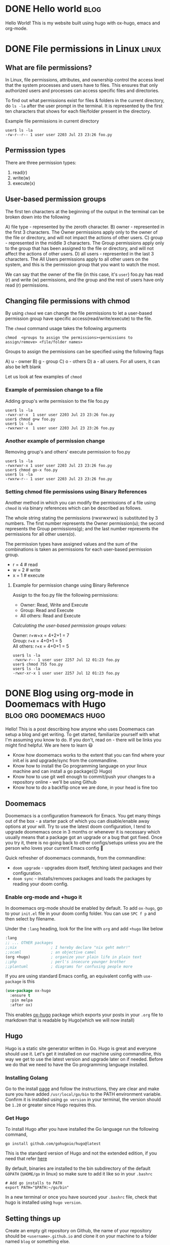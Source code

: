 #+hugo_base_dir: ../

* DONE Hello world :blog:
  CLOSED: [2022-03-26 Sat 13:53]
:PROPERTIES:
:EXPORT_FILE_NAME: hello-world
:END:
Hello World! This is my website built using hugo with ox-hugo, emacs and org-mode.
* DONE File permissions in Linux :linux:
  CLOSED: [2022-07-13 Wed 12:45]
:PROPERTIES:
:EXPORT_FILE_NAME: linux-file-permissions
:END:
** What are file permissions?
In Linux, file permissions, attributes, and ownership control the access level that
the system processes and users have to files. This ensures that only authorized users
and processes can access specific files and directories.

To find out what permissions exist for files & folders in the current directory,
do ~ls -la~ after the user prompt in the terminal. It is represented by the first
ten characters that shows for each file/folder present in the directory.


Example file permissions in current directory
#+begin_src
 user$ ls -la
 -rw-r--r-- 1 user user 2203 Jul 23 23:26 foo.py
#+end_src

** Permisssion types
There are three permission types:
1. read(r)
2. write(w)
3. execute(x)

** User-based permission groups
The first ten characters at the beginning of the output in the terminal
can be broken down into the following

A) file type - represented by the zeroth character.
B) owner - represented in the first 3 characters.
   The Owner permissions apply only to the owner of the file or
   directory, and will not impact the actions of other users.
C) group - represented in the middle 3 characters.
   The Group permissions apply only to the group that has been
   assigned to the file or directory, and will not affect the
   actions of other users.
D) all users - represented in the last 3 characters.
   The All Users permissions apply to all other users on the system,
   and this is the permission group that you want to watch the most.


We can say that the owner of the file (in this case, it's ~user~) foo.py
has read (r) and write (w) permissions, and the group and the rest of
users have only read (r) permissions.

** Changing file permissions with chmod
By using ~chmod~ we can change the file permissions to let a user-based
permission group have specific access(read/write/execute) to the file.

The ~chmod~ command usage takes the following arguments
#+begin_src
  chmod  <groups to assign the permissions><permissions to assign/remove> <file/folder names>
#+end_src

Groups to assign the permissions can be specified using the following flags

A) u - owner
B) g - group
C) o - others
D) a - all users. For all users, it can also be left blank

Let us look at few examples of ~chmod~
*** Example of permission change to a file
Adding group's write permission to the file foo.py
#+begin_src
 user$ ls -la
 -rwxr-xr-x  1 user user 2203 Jul 23 23:26 foo.py
 user$ chmod g+w foo.py
 user$ ls -la
 -rwxrwxr-x  1 user user 2203 Jul 23 23:26 foo.py
#+end_src
*** Another example of permission change
Removing group's and others' execute permission to foo.py
#+begin_src
 user$ ls -la
 -rwxrwxr-x 1 user user 2203 Jul 23 23:26 foo.py
 user$ chmod go-x foo.py
 user$ ls -la
 -rwxrw-r-- 1 user user 2203 Jul 23 23:26 foo.py
#+end_src

*** Setting chmod file permissions using Binary References
Another method in which you can modify the permissions of a file
using ~chmod~ is via binary references which can be described as
follows.

The whole string stating the permissions (rwxrwxrwx) is substituted
by 3 numbers. The first number represents the Owner permission(u); the
second represents the Group permissions(g); and the last number represents
the permissions for all other users(o).

The permission types have assigned values and the sum of the
combinations is taken as permissions for each user-based permission group.

+ r = 4 # read
+ w = 2 # write
+ x = 1 # execute

**** Example for permission change using Binary Reference
Assign to the foo.py file the following permissions:

+ Owner: Read, Write and Execute
+ Group: Read and Execute
+ All others: Read and Execute

/Calculating the user-based permission groups values:/

Owner: r+w+x      = 4+2+1 = 7 \\
Group: r+x        = 4+0+1 = 5 \\
All others: r+x   = 4+0+1 = 5
  #+begin_src
 user$ ls -la
 -rwxrw-r-- 1 user user 2257 Jul 12 01:23 foo.py
 user$ chmod 755 foo.py
 user$ ls -la
 -rwxr-xr-x 1 user user 2257 Jul 12 01:23 foo.py
  #+end_src
* DONE Blog using org-mode in Doomemacs with Hugo :blog:org:doomemacs:hugo:
  CLOSED: [2024-03-23 Sat 14:00]
:PROPERTIES:
:EXPORT_FILE_NAME: org-doomemacs-hugo
:END:
Hello! This is a post describing how anyone who uses Doomemacs can setup a blog and get writing.
To get started, familiarize yourself with what I'm assuming you know to do. If you don't, read on - there will be links you might find helpful. We are here to learn 😃
+ Know how doomemacs works to the extent that you can find where your init.el is and upgrade/sync from the commandline.
+ Know how to install the Go programming language on your linux machine and can install a go package(😉 Hugo)
+ Know how to use git well enough to commit/push your changes to a repository online - we'll be using Github
+ Know how to do a backflip once we are done, in your head is fine too

** Doomemacs
Doomemacs is a configuration framework for Emacs. You get many things out of the box - a starter pack of which you can disable/enable away options at your will.
Try to use the latest doom configuration, I tend to upgrade doomemacs once in 3 months or whenever it is necessary which usually means that a package got an upgrade or a bug that got fixed.
Once you try it, there is no going back to other configs/setups unless you are the person who loves your current Emacs config 🫡


Quick refresher of doomemacs commands, from the commandline:
+ ~doom upgrade~ - upgrades doom itself, fetching latest packages and their configuration.
+ ~doom sync~ - installs/removes packages and loads the packages by reading your doom config.


*** Enable org-mode and +hugo it
In doomemacs org-mode should be enabled by default. To add ~ox-hugo~, go to your ~init.el~ file in your doom config folder. You can use ~SPC f p~ and then select by filename.

Under the ~:lang~ heading, look for the line with ~org~ and add ~+hugo~ like below
#+begin_src emacs-lisp
  :lang
  ;; ... OTHER packages
  ;;nix               ; I hereby declare "nix geht mehr!"
  ;;ocaml             ; an objective camel
  (org +hugo)         ; organize your plain life in plain text
  ;;php               ; perl's insecure younger brother
  ;;plantuml          ; diagrams for confusing people more
#+end_src

If you are using standard Emacs config, an equivalent config with ~use-package~ is this
#+begin_src emacs-lisp
(use-package ox-hugo
  :ensure t
  :pin melpa
  :after ox)
#+end_src

This enables [[https://ox-hugo.scripter.co/][ox-hugo]] package which exports your posts in your ~.org~ file to markdown that is readable by Hugo(which we will now install)
** Hugo
Hugo is a static site generator written in Go. Hugo is great and everyone should use it. Let's get it installed on our machine using commandline,
this way we get to use the latest version and upgrade later on if needed. Before we do that we need to have the Go programming language installed.
*** Installing Golang
Go to the install [[https://go.dev/doc/install][page]] and follow the instructions, they are clear and make sure you have added ~/usr/local/go/bin~ to the PATH environment variable. Confirm it is installed using ~go version~ in your terminal, the
version should be ~1.20~ or greater since Hugo requires this.
*** Get Hugo
To install Hugo after you have installed the Go language run the following command,
#+begin_src
go install github.com/gohugoio/hugo@latest
#+end_src
This is the standard version of Hugo and not the extended edition, if you need that refer [[https://github.com/gohugoio/hugo?tab=readme-ov-file#build-from-source][here]]

By default, binaries are installed to the bin subdirectory of the default ~GOPATH~ (~$HOME/go~ in linux) so make sure to add it like so in your ~.bashrc~
#+begin_src
# Add go installs to PATH
export PATH="$PATH:~/go/bin"
#+end_src

In a new terminal or once you have sourced your ~.bashrc~ file, check that hugo is installed using ~hugo version~.
** Setting things up
Create an empty git repository on Github, the name of your repository should be ~<username>.github.io~
and clone it on your machine to a folder named ~blog~ or something else.

Now intialize hugo in the blog folder, use ~--force~ since it is a non-empty directory and it contains ~.git~ folder
#+begin_src
hugo new site --force blog
#+end_src

From inside the blog folder, ~cd~ into it, make hugo blog as a hugo module. This enables the blog's theme to be used as a module.
#+begin_src
hugo mod init github.com/username/username.github.io
#+end_src

Add the following lines to your ~hugo.toml~ (previously it was ~config.toml~) to add a theme. Select any you like, there are [[https://themes.gohugo.io/][lots]].
#+begin_src config
[module]
  [[module.imports]]
    path = "github.com/athul/archie"
#+end_src

On the command line, run the following
#+begin_src
hugo mod get -u
#+end_src

From here on, you can follow from the step #5 from ox-hugo's quickstart i.e "Appending lines to the site config": https://ox-hugo.scripter.co/doc/quick-start/

*** Writing a post and exporting it
Once you are done writing your post in org file residing in your ~content-org/~ directory, export it using ~C-c C-e H H~.
This will create a markdown file in ~content/~ directory with the name that you provide in the properties of the org heading
#+begin_src org
:PROPERTIES:
:EXPORT_FILE_NAME: org-doomemacs-hugo
:END:
#+end_src
Hugo reads this markdown file in the ~content/~ directory and generates the necessary contents for the site.
Commit the markdown file to your repository.

*** Auto deploy using Github actions
To setup github actions to start deploying once you commit a markdown post that gets generated in the ~content/~ directory to your repository on Github see [[https://gohugo.io/hosting-and-deployment/hosting-on-github/#step-by-step-instructions][here]].

+ Change the settings of your repository to enable Github actions
+ Create a file ~.github/workflows/hugo.yaml~ in your repository and paste the contents from the link
+ Commit this file to your repository and see the magic happen 🎉

** References
For references (or) further reading:
 + https://ox-hugo.scripter.co/doc/quick-start/
 + https://ridaayed.com/posts/howto-ox-hugo-github-pages/

** Thanks
Thanks to [[https://baali.muse-amuse.in/][Shantanu]] and [[https://github.com/punchagan][Punch]] for suggesting me to write this post and for feedback which helped clarify
things. Thank you for reading
